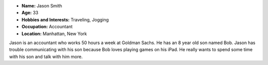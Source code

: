 .. image:: http://i.imgur.com/7YrYkc4.jpg?1
   :height: 356
   :width: 427
   :scale: 80
   :alt: alternate text
   :align: center


- **Name:** Jason Smith
- **Age:** 33
- **Hobbies and Interests:** Traveling, Jogging
- **Occupation:** Accountant
- **Location:** Manhattan, New York

Jason is an accountant who works 50 hours a week at Goldman Sachs. He has an 8 year old son named Bob. Jason has trouble communicating with his son because Bob loves playing games on his iPad. He really wants to spend some time with his son and talk with him more.
